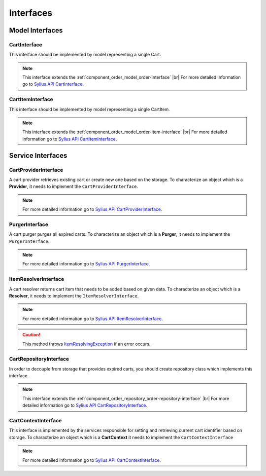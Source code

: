 Interfaces
==========

Model Interfaces
----------------

.. _component_cart_model_cart-interface:

CartInterface
~~~~~~~~~~~~~

This interface should be implemented by model representing a single Cart.

.. note::
    This interface extends the :ref:`component_order_model_order-interface` |br|
    For more detailed information go to `Sylius API CartInterface`_.

.. _Sylius API CartInterface: http://api.sylius.org/Sylius/Component/Cart/Model/CartInterface.html

.. _component_cart_model_cart-item-interface:

CartItemInterface
~~~~~~~~~~~~~~~~~

This interface should be implemented by model representing a single CartItem.

.. note::
    This interface extends the :ref:`component_order_model_order-item-interface` |br|
    For more detailed information go to `Sylius API CartItemInterface`_.

.. _Sylius API CartItemInterface: http://api.sylius.org/Sylius/Component/Cart/Model/CartItemInterface.html

Service Interfaces
------------------

.. _component_cart_provider_cart-provider-interface:

CartProviderInterface
~~~~~~~~~~~~~~~~~~~~~

A cart provider retrieves existing cart or create new one based on the storage. To characterize an object which is a **Provider**,
it needs to implement the ``CartProviderInterface``.

.. note::
    For more detailed information go to `Sylius API CartProviderInterface`_.

.. _Sylius API CartProviderInterface: http://api.sylius.org/Sylius/Component/Cart/Provider/CartProviderInterface.html

.. _component_cart_purger_purger-interface:

PurgerInterface
~~~~~~~~~~~~~~~

A cart purger purges all expired carts. To characterize an object which is a **Purger**, it needs to implement the ``PurgerInterface``.

.. note::
    For more detailed information go to `Sylius API PurgerInterface`_.

.. _Sylius API PurgerInterface: http://api.sylius.org/Sylius/Component/Cart/Purger/PurgerInterface.html

.. _component_cart_resolver_item-resolver-interface:

ItemResolverInterface
~~~~~~~~~~~~~~~~~~~~~

A cart resolver returns cart item that needs to be added based on given data. To characterize an object which is a **Resolver**,
it needs to implement the ``ItemResolverInterface``.

.. note::
    For more detailed information go to `Sylius API ItemResolverInterface`_.

.. _Sylius API ItemResolverInterface: http://api.sylius.org/Sylius/Component/Cart/Resolver/ItemResolverInterface.html

.. caution::
    This method throws `ItemResolvingException`_ if an error occurs.

.. _ItemResolvingException: http://api.sylius.org/Sylius/Component/Cart/Resolver/ItemResolvingException.html

.. _component_cart_repository_cart-repository-interface:

CartRepositoryInterface
~~~~~~~~~~~~~~~~~~~~~~~

In order to decouple from storage that provides expired carts, you should create repository class which implements this interface.

.. note::
    This interface extends the :ref:`component_order_repository_order-repository-interface` |br|
    For more detailed information go to `Sylius API CartRepositoryInterface`_.

.. _Sylius API CartRepositoryInterface: http://api.sylius.org/Sylius/Component/Cart/Repository/CartRepositoryInterface.html

CartContextInterface
~~~~~~~~~~~~~~~~~~~~

This interface is implemented by the services responsible for setting and retrieving current cart identifier based on storage.
To characterize an object which is a **CartContext** it needs to implement the ``CartContextInterface``

.. note::
    For more detailed information go to `Sylius API CartContextInterface`_.

.. _Sylius API CartContextInterface: http://api.sylius.org/Sylius/Component/Cart/Context/CartContextInterface.html


